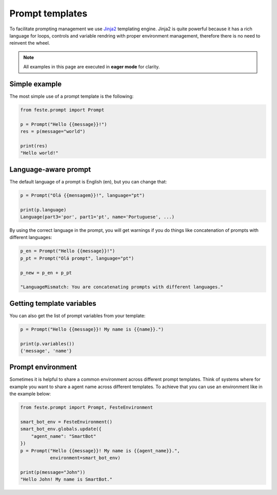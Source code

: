 Prompt templates
-------------------------------------------------------------------------------
To facilitate prompting management we use
`Jinja2 <https://jinja.palletsprojects.com/en/3.1.x/templates>`_ templating
engine. Jinja2 is quite powerful because it has a rich language for loops,
controls and variable rendring with proper environment management, therefore
there is no need to reinvent the wheel.

.. seealso:: Different than other LLM orchestration and chaining APIs, **Feste
             prompts are language-aware**. This is a design choice to enable
             multi-lingual prompts and proper language manamgement. We adopted
             the `ISO-639 <https://en.wikipedia.org/wiki/ISO_639>`_ for it.

.. note:: All examples in this page are executed in **eager mode** for clarity.

Simple example
^^^^^^^^^^^^^^^^^^^^^^^^^^^^^^^^^^^^^^^^^^^^^^^^^^^^^^^^^^^^^^^^^^^^^^^^^^^^^^^
The most simple use of a prompt template is the following:

.. code-block:: python
    
    from feste.prompt import Prompt

    p = Prompt("Hello {{message}}!")
    res = p(message="world")

    print(res)
    "Hello world!"

Language-aware prompt
^^^^^^^^^^^^^^^^^^^^^^^^^^^^^^^^^^^^^^^^^^^^^^^^^^^^^^^^^^^^^^^^^^^^^^^^^^^^^^^
The default language of a prompt is English (en), but you can change that:

.. code-block:: python
    
    p = Prompt("Olá {{mensagem}}!", language="pt")
    
    print(p.language)
    Language(part3='por', part1='pt', name='Portuguese', ...)

By using the correct language in the prompt, you will get warnings if you
do things like concatenation of prompts with different languages:

.. code-block:: python
    
    p_en = Prompt("Hello {{message}}!")
    p_pt = Prompt("Olá prompt", language="pt")
    
    p_new = p_en + p_pt

    "LanguageMismatch: You are concatenating prompts with different languages."

Getting template variables
^^^^^^^^^^^^^^^^^^^^^^^^^^^^^^^^^^^^^^^^^^^^^^^^^^^^^^^^^^^^^^^^^^^^^^^^^^^^^^^
You can also get the list of prompt variables from your template:

.. code-block:: python

    p = Prompt("Hello {{message}}! My name is {{name}}.")
    
    print(p.variables())
    {'message', 'name'}

Prompt environment
^^^^^^^^^^^^^^^^^^^^^^^^^^^^^^^^^^^^^^^^^^^^^^^^^^^^^^^^^^^^^^^^^^^^^^^^^^^^^^^
Sometimes it is helpful to share a common environment across different
prompt templates. Think of systems where for example you want to share
a agent name across different templates. To achieve that you can use
an environment like in the example below:

.. code-block:: python

    from feste.prompt import Prompt, FesteEnvironment

    smart_bot_env = FesteEnvironment()
    smart_bot_env.globals.update({
        "agent_name": "SmartBot"
    })
    p = Prompt("Hello {{message}}! My name is {{agent_name}}.",
               environment=smart_bot_env)    
    
    print(p(message="John"))
    "Hello John! My name is SmartBot."




